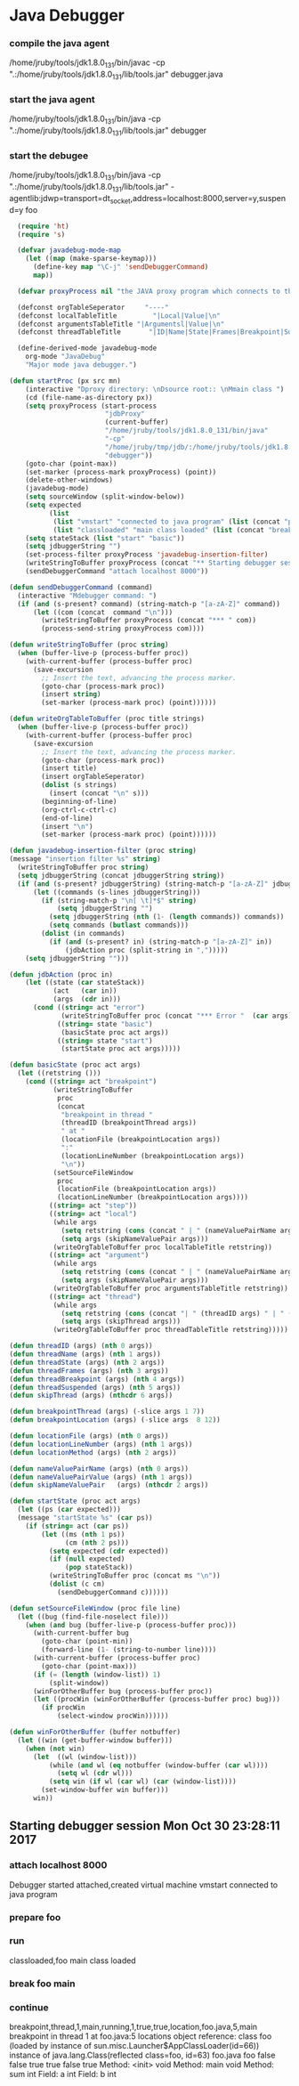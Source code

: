 * Java Debugger

*** compile the java agent

/home/jruby/tools/jdk1.8.0_131/bin/javac -cp ".:/home/jruby/tools/jdk1.8.0_131/lib/tools.jar" debugger.java

*** start the java agent

/home/jruby/tools/jdk1.8.0_131/bin/java -cp ".:/home/jruby/tools/jdk1.8.0_131/lib/tools.jar" debugger

*** start the debugee 

/home/jruby/tools/jdk1.8.0_131/bin/java -cp ".:/home/jruby/tools/jdk1.8.0_131/lib/tools.jar" -agentlib:jdwp=transport=dt_socket,address=localhost:8000,server=y,suspend=y foo

#+BEGIN_SRC emacs-lisp :tangle yes
    (require 'ht)
    (require 's)

    (defvar javadebug-mode-map
      (let ((map (make-sparse-keymap)))
        (define-key map "\C-j" 'sendDebuggerCommand)
        map))

    (defvar proxyProcess nil "the JAVA proxy program which connects to the program to be debugged")

    (defconst orgTableSeperator     "----"                                                                 "string to seperate table title from contents")
    (defconst localTableTitle         "|Local|Value|\n"                                                  "title tor local variables table")
    (defconst argumentsTableTitle "|Argumentsl|Value|\n"                                           "title for method arguments table")
    (defconst threadTableTitle       "|ID|Name|State|Frames|Breakpoint|Suspended|\n"    "title for thread table")

    (define-derived-mode javadebug-mode
      org-mode "JavaDebug"
      "Major mode java debugger.")

  (defun startProc (px src mn)
      (interactive "Dproxy directory: \nDsource root:: \nMmain class ")
      (cd (file-name-as-directory px))
      (setq proxyProcess (start-process 
                          "jdbProxy" 
                          (current-buffer)
                          "/home/jruby/tools/jdk1.8.0_131/bin/java" 
                          "-cp" 
                          "/home/jruby/tmp/jdb/:/home/jruby/tools/jdk1.8.0_131/lib/tools.jar" 
                          "debugger"))
      (goto-char (point-max))
      (set-marker (process-mark proxyProcess) (point))
      (delete-other-windows)
      (javadebug-mode)
      (setq sourceWindow (split-window-below))
      (setq expected
            (list
             (list "vmstart" "connected to java program" (list (concat "prepare " mn) "run"))
             (list "classloaded" "main class loaded" (list (concat "break " mn " main") "continue"))))
      (setq stateStack (list "start" "basic"))
      (setq jdbuggerString "")
      (set-process-filter proxyProcess 'javadebug-insertion-filter)
      (writeStringToBuffer proxyProcess (concat "** Starting debugger session " (current-time-string) "\n"))
      (sendDebuggerCommand "attach localhost 8000"))

  (defun sendDebuggerCommand (command)
    (interactive "Mdebugger command: ")
    (if (and (s-present? command) (string-match-p "[a-zA-Z]" command))
        (let ((com (concat  command "\n")))
          (writeStringToBuffer proxyProcess (concat "*** " com))
          (process-send-string proxyProcess com))))

  (defun writeStringToBuffer (proc string)
    (when (buffer-live-p (process-buffer proc))
      (with-current-buffer (process-buffer proc)
        (save-excursion
          ;; Insert the text, advancing the process marker.
          (goto-char (process-mark proc))
          (insert string)
          (set-marker (process-mark proc) (point))))))

  (defun writeOrgTableToBuffer (proc title strings)
    (when (buffer-live-p (process-buffer proc))
      (with-current-buffer (process-buffer proc)
        (save-excursion
          ;; Insert the text, advancing the process marker.
          (goto-char (process-mark proc))
          (insert title)
          (insert orgTableSeperator)
          (dolist (s strings)
            (insert (concat "\n" s)))
          (beginning-of-line)
          (org-ctrl-c-ctrl-c)
          (end-of-line)
          (insert "\n")
          (set-marker (process-mark proc) (point))))))

  (defun javadebug-insertion-filter (proc string)
  (message "insertion filter %s" string)
    (writeStringToBuffer proc string)
    (setq jdbuggerString (concat jdbuggerString string))
    (if (and (s-present? jdbuggerString) (string-match-p "[a-zA-Z]" jdbuggerString))
        (let ((commands (s-lines jdbuggerString)))
          (if (string-match-p "\n[ \t]*$" string)
              (setq jdbuggerString "")
            (setq jdbuggerString (nth (1- (length commands)) commands))
            (setq commands (butlast commands)))
          (dolist (in commands)
            (if (and (s-present? in) (string-match-p "[a-zA-Z]" in))
                (jdbAction proc (split-string in ",")))))
      (setq jdbuggerString "")))

  (defun jdbAction (proc in)
      (let ((state (car stateStack))
             (act   (car in))
             (args  (cdr in)))
        (cond ((string= act "error")
               (writeStringToBuffer proc (concat "*** Error "  (car args) "\n")))
              ((string= state "basic")
               (basicState proc act args))
              ((string= state "start")
               (startState proc act args)))))

  (defun basicState (proc act args)
    (let ((retstring ()))
      (cond ((string= act "breakpoint")
             (writeStringToBuffer
              proc
              (concat
               "breakpoint in thread "
               (threadID (breakpointThread args))
               " at "              
               (locationFile (breakpointLocation args))
               ":"
               (locationLineNumber (breakpointLocation args))
               "\n"))
             (setSourceFileWindow
              proc
              (locationFile (breakpointLocation args))
              (locationLineNumber (breakpointLocation args))))
            ((string= act "step"))
            ((string= act "local")
             (while args
               (setq retstring (cons (concat " | " (nameValuePairName args) " | "  (nameValuePairValue args) " \ ") retstring))
               (setq args (skipNameValuePair args)))
             (writeOrgTableToBuffer proc localTableTitle retstring))
            ((string= act "argument")
             (while args
               (setq retstring (cons (concat " | " (nameValuePairName args) " | "  (nameValuePairValue args) " \ ") retstring))
               (setq args (skipNameValuePair args)))
             (writeOrgTableToBuffer proc argumentsTableTitle retstring))
            ((string= act "thread")
             (while args
               (setq retstring (cons (concat "| " (threadID args) " | " (threadName args) " | " (threadState args) " | " (threadFrames args) " | " (threadBreakpoint args) " | " (threadSuspended args) " | ") retstring))
               (setq args (skipThread args)))
             (writeOrgTableToBuffer proc threadTableTitle retstring)))))

  (defun threadID (args) (nth 0 args))
  (defun threadName (args) (nth 1 args))
  (defun threadState (args) (nth 2 args))
  (defun threadFrames (args) (nth 3 args))
  (defun threadBreakpoint (args) (nth 4 args))
  (defun threadSuspended (args) (nth 5 args))
  (defun skipThread (args) (nthcdr 6 args))

  (defun breakpointThread (args) (-slice args 1 7))
  (defun breakpointLocation (args) (-slice args  8 12))

  (defun locationFile (args) (nth 0 args))
  (defun locationLineNumber (args) (nth 1 args))
  (defun locationMethod (args) (nth 2 args))

  (defun nameValuePairName (args) (nth 0 args))
  (defun nameValuePairValue (args) (nth 1 args))
  (defun skipNameValuePair   (args) (nthcdr 2 args))

  (defun startState (proc act args)
    (let ((ps (car expected)))
    (message "startState %s" (car ps))
      (if (string= act (car ps))
          (let ((ms (nth 1 ps))
                (cm (nth 2 ps)))
            (setq expected (cdr expected))
            (if (null expected)
                (pop stateStack))
            (writeStringToBuffer proc (concat ms "\n"))
            (dolist (c cm)
              (sendDebuggerCommand c))))))

  (defun setSourceFileWindow (proc file line)
    (let ((bug (find-file-noselect file)))
      (when (and bug (buffer-live-p (process-buffer proc)))
        (with-current-buffer bug
          (goto-char (point-min))
          (forward-line (1- (string-to-number line))))
        (with-current-buffer (process-buffer proc)
          (goto-char (point-max)))
        (if (= (length (window-list)) 1)
            (split-window))
        (winForOtherBuffer bug (process-buffer proc))
        (let ((procWin (winForOtherBuffer (process-buffer proc) bug)))
          (if procWin
              (select-window procWin))))))

  (defun winForOtherBuffer (buffer notbuffer)
    (let ((win (get-buffer-window buffer)))
      (when (not win)
        (let  ((wl (window-list)))
            (while (and wl (eq notbuffer (window-buffer (car wl))))
              (setq wl (cdr wl)))
            (setq win (if wl (car wl) (car (window-list))))
          (set-window-buffer win buffer)))
        win))

#+END_SRC

#+RESULTS:
: winForOtherBuffer
** Starting debugger session Mon Oct 30 23:28:11 2017
*** attach localhost 8000
Debugger started
attached,created virtual machine
vmstart
connected to java program
*** prepare foo
*** run
classloaded,foo
main class loaded
*** break foo main
*** continue
breakpoint,thread,1,main,running,1,true,true,location,foo.java,5,main
breakpoint in thread 1 at foo.java:5
locations object reference: class foo (loaded by instance of sun.misc.Launcher$AppClassLoader(id=66)) instance of java.lang.Class(reflected class=foo, id=63) foo.java foo false false true true false true
Method: <init> void
Method: main void
Method: sum int
Field: a int
Field: b int

